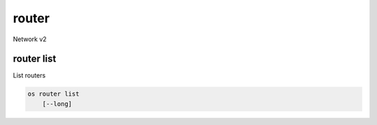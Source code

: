 ======
router
======

Network v2

router list
-----------

List routers

.. program:: router list
.. code:: bash

    os router list
        [--long]

.. option:: --long

    List additional fields in output
